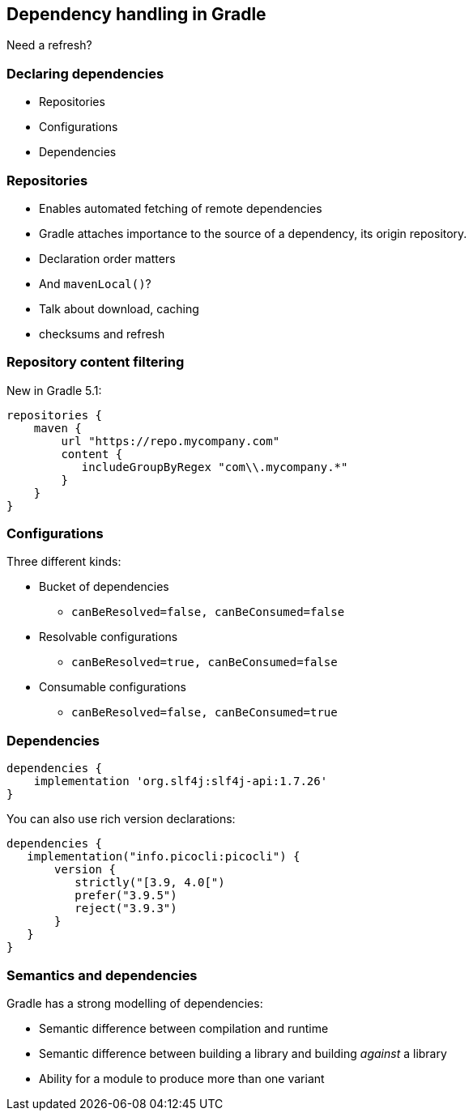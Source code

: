 [background-color="#01303a"]
== Dependency handling in Gradle

Need a refresh?

=== Declaring dependencies

* Repositories
* Configurations
* Dependencies

=== Repositories

* Enables automated fetching of remote dependencies
* Gradle attaches importance to the source of a dependency, its origin repository.
* Declaration order matters
* And `mavenLocal()`?

[.notes]
--
* Talk about download, caching
* checksums and refresh
--

=== Repository content filtering

New in Gradle 5.1:

```groovy
repositories {
    maven {
        url "https://repo.mycompany.com"
        content {
           includeGroupByRegex "com\\.mycompany.*"
        }
    }
}
```

=== Configurations

Three different kinds:
[%step]
* Bucket of dependencies
** `canBeResolved=false, canBeConsumed=false`
* Resolvable configurations
** `canBeResolved=true, canBeConsumed=false`
* Consumable configurations
** `canBeResolved=false, canBeConsumed=true`

=== Dependencies

```groovy
dependencies {
    implementation 'org.slf4j:slf4j-api:1.7.26'
}
```

You can also use rich version declarations:

```groovy
dependencies {
   implementation("info.picocli:picocli") {
       version {
          strictly("[3.9, 4.0[")
          prefer("3.9.5")
          reject("3.9.3")
       }
   }
}
```

=== Semantics and dependencies

Gradle has a strong modelling of dependencies:

* Semantic difference between compilation and runtime
* Semantic difference between building a library and building _against_ a library
* Ability for a module to produce more than one variant